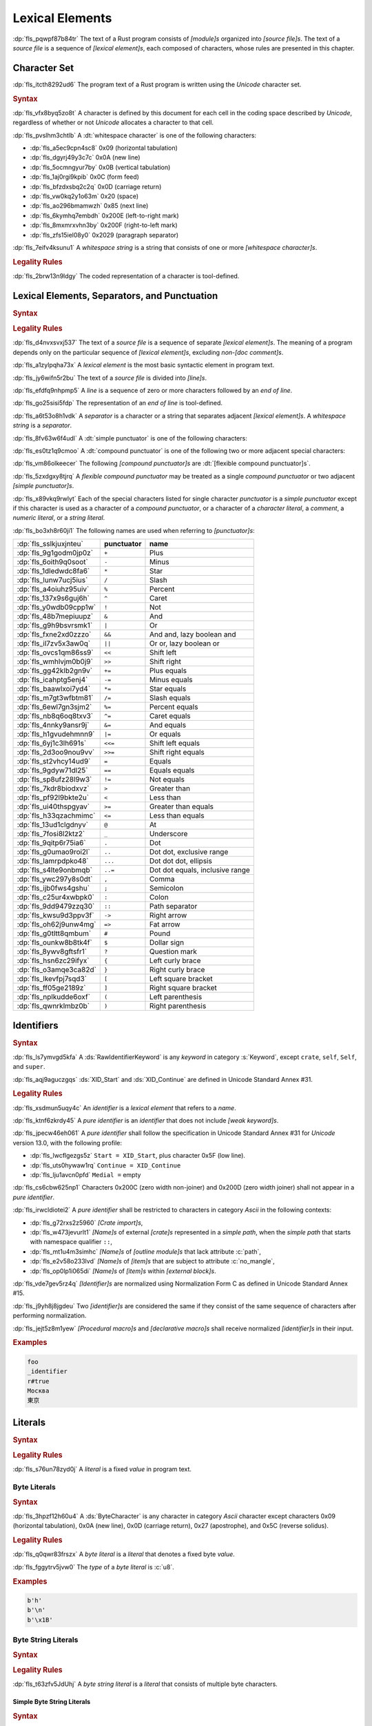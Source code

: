 .. SPDX-License-Identifier: MIT OR Apache-2.0
   SPDX-FileCopyrightText: Critical Section GmbH

.. default-domain:: spec

.. _fls_411up5z0b6n6:

Lexical Elements
================

:dp:`fls_pqwpf87b84tr`
The text of a Rust program consists of :t:`[module]s` organized into :t:`[source
file]s`. The text of a :t:`source file` is a sequence of :t:`[lexical
element]s`, each composed of characters, whose rules are presented in this
chapter.

.. _fls_2i089jvv8j5g:

Character Set
-------------

:dp:`fls_itcth8292ud6`
The program text of a Rust program is written using the :t:`Unicode` character
set.

.. rubric:: Syntax

:dp:`fls_vfx8byq5zo8t`
A character is defined by this document for each cell in the coding space
described by :t:`Unicode`, regardless of whether or not :t:`Unicode` allocates a
character to that cell.

:dp:`fls_pvslhm3chtlb`
A :dt:`whitespace character` is one of the following characters:

* :dp:`fls_a5ec9cpn4sc8`
  0x09 (horizontal tabulation)

* :dp:`fls_dgyrj49y3c7c`
  0x0A (new line)

* :dp:`fls_5ocmngyur7by`
  0x0B (vertical tabulation)

* :dp:`fls_1aj0rgi9kpib`
  0x0C (form feed)

* :dp:`fls_bfzdxsbq2c2q`
  0x0D (carriage return)

* :dp:`fls_vw0kq2y1o63m`
  0x20 (space)

* :dp:`fls_ao296bmamwzh`
  0x85 (next line)

* :dp:`fls_6kymhq7embdh`
  0x200E (left-to-right mark)

* :dp:`fls_8mxmrxvhn3by`
  0x200F (right-to-left mark)

* :dp:`fls_zfs15iel08y0`
  0x2029 (paragraph separator)

:dp:`fls_7eifv4ksunu1`
A :t:`whitespace string` is a string that consists of one or more
:t:`[whitespace character]s`.

.. rubric:: Legality Rules

:dp:`fls_2brw13n9ldgy`
The coded representation of a character is tool-defined.

.. _fls_fgnllgz5k3e6:

Lexical Elements, Separators, and Punctuation
---------------------------------------------

.. rubric:: Syntax

.. syntax::

   LexicalElement ::=
       Comment
     | Identifier
     | Keyword
     | Literal
     | Punctuation

   Punctuation ::=
       Delimiter
     | $$+$$
     | $$-$$
     | $$*$$
     | $$/$$
     | $$%$$
     | $$^$$
     | $$!$$
     | $$&$$
     | $$|$$
     | $$&&$$
     | $$||$$
     | $$<<$$
     | $$>>$$
     | $$+=$$
     | $$-=$$
     | $$*=$$
     | $$/=$$
     | $$&=$$
     | $$^=$$
     | $$&=$$
     | $$|=$$
     | $$<<=$$
     | $$>>=$$
     | $$=$$
     | $$==$$
     | $$!=$$
     | $$>$$
     | $$<$$
     | $$>=$$
     | $$<=$$
     | $$@$$
     | $$_$$
     | $$.$$
     | $$..$$
     | $$...$$
     | $$..=$$
     | $$,$$
     | $$;$$
     | $$:$$
     | $$::$$
     | $$->$$
     | $$=>$$
     | $$#$$
     | $$$$$
     | $$?$$

   Delimiter ::=
       $${$$
     | $$}$$
     | $$[$$
     | $$]$$
     | $$($$
     | $$)$$

.. rubric:: Legality Rules

:dp:`fls_d4nvxsvxj537`
The text of a :t:`source file` is a sequence of separate :t:`[lexical
element]s`. The meaning of a program depends only on the particular sequence of
:t:`[lexical element]s`, excluding :t:`non-[doc comment]s`.

:dp:`fls_a1zylpqha73x`
A :t:`lexical element` is the most basic syntactic element in program text.

:dp:`fls_jy6wifn5r2bu`
The text of a :t:`source file` is divided into :t:`[line]s`.

:dp:`fls_efdfq9nhpmp5`
A :t:`line` is a sequence of zero or more characters followed by an :t:`end
of line`.

:dp:`fls_go25sisi5fdp`
The representation of an :t:`end of line` is tool-defined.

:dp:`fls_a6t53o8h1vdk`
A :t:`separator` is a character or a string that separates adjacent :t:`[lexical
element]s`. A :t:`whitespace string` is a :t:`separator`.

:dp:`fls_8fv63w6f4udl`
A :dt:`simple punctuator` is one of the following characters:

.. syntax::

   $$+$$
   $$-$$
   $$*$$
   $$/$$
   $$%$$
   $$^$$
   $$!$$
   $$&$$
   $$|$$
   $$=$$
   $$>$$
   $$<$$
   $$@$$
   $$_$$
   $$.$$
   $$,$$
   $$;$$
   $$:$$
   $$#$$
   $$$$$
   $$?$$
   $${$$
   $$}$$
   $$[$$
   $$]$$
   $$($$
   $$)$$

:dp:`fls_es0tz1q9cmoo`
A :dt:`compound punctuator` is one of the following two or more adjacent special
characters:

.. syntax::

   $$&&$$
   $$||$$
   $$<<$$
   $$>>$$
   $$+=$$
   $$-=$$
   $$*=$$
   $$/=$$
   $$%=$$
   $$^=$$
   $$&=$$
   $$|=$$
   $$<<=$$
   $$>>=$$
   $$==$$
   $$!=$$
   $$>=$$
   $$<=$$
   $$..$$
   $$...$$
   $$..=$$
   $$::$$
   $$->$$
   $$=>$$

:dp:`fls_vm86olkeecer`
The following :t:`[compound punctuator]s` are :dt:`[flexible compound
punctuator]s`.

.. syntax::

   $$&&$$
   $$||$$
   $$<<$$
   $$>>$$

:dp:`fls_5zxdgxy8tjrq`
A :t:`flexible compound punctuator` may be treated as a single :t:`compound
punctuator` or two adjacent :t:`[simple punctuator]s`.

:dp:`fls_x89vkq9rwlyt`
Each of the special characters listed for single character :t:`punctuator`
is a :t:`simple punctuator` except if this character is used as a character
of a :t:`compound punctuator`, or a character of a :t:`character literal`, a
:t:`comment`, a :t:`numeric literal`, or a :t:`string literal`.

:dp:`fls_bo3xh8r60ji1`
The following names are used when referring to :t:`[punctuator]s`:

.. list-table::

   * - :dp:`fls_sslkjuxjnteu`
     - **punctuator**
     - **name**
   * - :dp:`fls_9g1godm0jp0z`
     - ``+``
     - Plus
   * - :dp:`fls_6oith9q0soot`
     - ``-``
     - Minus
   * - :dp:`fls_1dledwdc8fa6`
     - ``*``
     - Star
   * - :dp:`fls_lunw7ucj5ius`
     - ``/``
     - Slash
   * - :dp:`fls_a4oiuhz95uiv`
     - ``%``
     - Percent
   * - :dp:`fls_137x9s6guj6h`
     - ``^``
     - Caret
   * - :dp:`fls_y0wdb09cpp1w`
     - ``!``
     - Not
   * - :dp:`fls_48b7mepiuupz`
     - ``&``
     - And
   * - :dp:`fls_g9h9bsvrsmk1`
     - ``|``
     - Or
   * - :dp:`fls_fxne2xd0zzzo`
     - ``&&``
     - And and, lazy boolean and
   * - :dp:`fls_il7zv5x3aw0q`
     - ``||``
     - Or or, lazy boolean or
   * - :dp:`fls_ovcs1qm86ss9`
     - ``<<``
     - Shift left
   * - :dp:`fls_wmhlvjm0b0j9`
     - ``>>``
     - Shift right
   * - :dp:`fls_gg42klb2gn9v`
     - ``+=``
     - Plus equals
   * - :dp:`fls_icahptg5enj4`
     - ``-=``
     - Minus equals
   * - :dp:`fls_baawlxoi7yd4`
     - ``*=``
     - Star equals
   * - :dp:`fls_m7gt3wfbtm81`
     - ``/=``
     - Slash equals
   * - :dp:`fls_6ewl7gn3sjm2`
     - ``%=``
     - Percent equals
   * - :dp:`fls_nb8q6oq8txv3`
     - ``^=``
     - Caret equals
   * - :dp:`fls_4nnky9ansr9j`
     - ``&=``
     - And equals
   * - :dp:`fls_h1gvudehmnn9`
     - ``|=``
     - Or equals
   * - :dp:`fls_6yj1c3lh691s`
     - ``<<=``
     - Shift left equals
   * - :dp:`fls_2d3oo9nou9vv`
     - ``>>=``
     - Shift right equals
   * - :dp:`fls_st2vhcy14ud9`
     - ``=``
     - Equals
   * - :dp:`fls_9gdyw71dl25`
     - ``==``
     - Equals equals
   * - :dp:`fls_sp8ufz28l9w3`
     - ``!=``
     - Not equals
   * - :dp:`fls_7kdr8biodxvz`
     - ``>``
     - Greater than
   * - :dp:`fls_pf92l9bkte2u`
     - ``<``
     - Less than
   * - :dp:`fls_ui40thspgyav`
     - ``>=``
     - Greater than equals
   * - :dp:`fls_h33qzachmimc`
     - ``<=``
     - Less than equals
   * - :dp:`fls_13ud1clgdnyv`
     - ``@``
     - At
   * - :dp:`fls_7fosi8l2ktz2`
     - ``_``
     - Underscore
   * - :dp:`fls_9qitp6r75ia6`
     - ``.``
     - Dot
   * - :dp:`fls_g0umao9roi2l`
     - ``..``
     - Dot dot, exclusive range
   * - :dp:`fls_lamrpdpko48`
     - ``...``
     - Dot dot dot, ellipsis
   * - :dp:`fls_s4lte9onbmqb`
     - ``..=``
     - Dot dot equals, inclusive range
   * - :dp:`fls_ywc297y8s0dt`
     - ``,``
     - Comma
   * - :dp:`fls_ijb0fws4gshu`
     - ``;``
     - Semicolon
   * - :dp:`fls_c25ur4xwbpk0`
     - ``:``
     - Colon
   * - :dp:`fls_9dd9479zzq30`
     - ``::``
     - Path separator
   * - :dp:`fls_kwsu9d3ppv3f`
     - ``->``
     - Right arrow
   * - :dp:`fls_oh62j9unw4mg`
     - ``=>``
     - Fat arrow
   * - :dp:`fls_g0tltt8qmbum`
     - ``#``
     - Pound
   * - :dp:`fls_ounkw8b8tk4f`
     - ``$``
     - Dollar sign
   * - :dp:`fls_8ywv8gftsfr1`
     - ``?``
     - Question mark
   * - :dp:`fls_hsn6zc29ifyx`
     - ``{``
     - Left curly brace
   * - :dp:`fls_o3amqe3ca82d`
     - ``}``
     - Right curly brace
   * - :dp:`fls_lkevfpj7sqd3`
     - ``[``
     - Left square bracket
   * - :dp:`fls_ff05ge2189z`
     - ``]``
     - Right square bracket
   * - :dp:`fls_nplkudde6oxf`
     - ``(``
     - Left parenthesis
   * - :dp:`fls_qwnrklmbz0b`
     - ``)``
     - Right parenthesis

.. _fls_21vnag69kbwe:

Identifiers
-----------

.. rubric:: Syntax

.. syntax::

   Identifier ::=
       NonKeywordIdentifier
     | RawIdentifier

   IdentifierList ::=
       Identifier ($$,$$ Identifier)* $$,$$?

   NonKeywordIdentifier ::=
       PureIdentifier
     | WeakKeyword

   RawIdentifier ::=
       $$r#$$ (PureIdentifier | RawIdentifierKeyword)
   PureIdentifier ::=
       XID_Start XID_Continue*
     | $$_$$ XID_Continue+

   IdentifierOrUnderscore ::=
       Identifier
     | $$_$$

   Renaming ::=
       $$as$$ IdentifierOrUnderscore

:dp:`fls_ls7ymvgd5kfa`
A :ds:`RawIdentifierKeyword` is any :t:`keyword` in category :s:`Keyword`,
except ``crate``, ``self``, ``Self``, and ``super``.

:dp:`fls_aqj9aguczgqs`
:ds:`XID_Start` and :ds:`XID_Continue` are defined in Unicode Standard Annex
#31.

.. rubric:: Legality Rules

:dp:`fls_xsdmun5uqy4c`
An :t:`identifier` is a :t:`lexical element` that refers to a :t:`name`.

:dp:`fls_ktnf6zkrdy45`
A :t:`pure identifier` is an :t:`identifier` that does not include :t:`[weak
keyword]s`.

:dp:`fls_jpecw46eh061`
A :t:`pure identifier` shall follow the specification in Unicode Standard Annex
#31 for :t:`Unicode` version 13.0, with the following profile:

* :dp:`fls_lwcflgezgs5z`
  ``Start = XID_Start``, plus character 0x5F (low line).

* :dp:`fls_uts0hywaw1rq`
  ``Continue = XID_Continue``

* :dp:`fls_lju1avcn0pfd`
  ``Medial =`` empty

:dp:`fls_cs6cbw625np1`
Characters 0x200C (zero width non-joiner) and 0x200D (zero width joiner) shall
not appear in a :t:`pure identifier`.

:dp:`fls_irwcldiotei2`
A :t:`pure identifier` shall be restricted to characters in category
:t:`Ascii` in the following contexts:

* :dp:`fls_g72rxs2z5960`
  :t:`[Crate import]s`,

* :dp:`fls_w473jevurlt1`
  :t:`[Name]s` of external :t:`[crate]s` represented in a :t:`simple path`, when
  the :t:`simple path` that starts with namespace qualifier ``::``,

* :dp:`fls_mt1u4m3simhc`
  :t:`[Name]s` of :t:`[outline module]s` that lack attribute :c:`path`,

* :dp:`fls_e2v58o233lvd`
  :t:`[Name]s` of :t:`[item]s` that are subject to attribute :c:`no_mangle`,

* :dp:`fls_op0lp1i065di`
  :t:`[Name]s` of :t:`[item]s` within :t:`[external block]s`.

:dp:`fls_vde7gev5rz4q`
:t:`[Identifier]s` are normalized using Normalization Form C as defined in
Unicode Standard Annex #15.

:dp:`fls_j9yh8j8jgdeu`
Two :t:`[identifier]s` are considered the same if they consist of the same
sequence of characters after performing normalization.

:dp:`fls_jejt5z8m1yew`
:t:`[Procedural macro]s` and :t:`[declarative macro]s` shall receive normalized
:t:`[identifier]s` in their input.

.. rubric:: Examples

.. code-block:: text

   foo
   _identifier
   r#true
   Москва
   東京

.. _fls_nrkd5wpi64oo:

Literals
--------

.. rubric:: Syntax

.. syntax::

   Literal ::=
       BooleanLiteral
     | ByteLiteral
     | ByteStringLiteral
     | CharacterLiteral
     | NumericLiteral
     | StringLiteral

.. rubric:: Legality Rules

:dp:`fls_s76un78zyd0j`
A :t:`literal` is a fixed :t:`value` in program text.

.. _fls_2ifjqwnw03ms:

Byte Literals
~~~~~~~~~~~~~

.. rubric:: Syntax

.. syntax::

   ByteLiteral ::=
       $$b'$$ ByteContent $$'$$

   ByteContent ::=
       ByteEscape
     | ByteCharacter

   ByteEscape ::=
     | $$\0$$
     | $$\"$$
     | $$\'$$
     | $$\t$$
     | $$\n$$
     | $$\r$$
     | $$\\$$
     | $$\x$$ OctalDigit HexadecimalDigit

:dp:`fls_3hpzf12h60u4`
A :ds:`ByteCharacter` is any character in category :t:`Ascii` character
except characters 0x09 (horizontal tabulation), 0x0A (new line), 0x0D (carriage
return), 0x27 (apostrophe), and 0x5C (reverse solidus).

.. rubric:: Legality Rules

:dp:`fls_q0qwr83frszx`
A :t:`byte literal` is a :t:`literal` that denotes a fixed byte :t:`value`.

:dp:`fls_fggytrv5jvw0`
The :t:`type` of a :t:`byte literal` is :c:`u8`.

.. rubric:: Examples

.. code-block:: rust

   b'h'
   b'\n'
   b'\x1B'

.. _fls_fqaffyrjob7v:

Byte String Literals
~~~~~~~~~~~~~~~~~~~~

.. rubric:: Syntax

.. syntax::
   ByteStringLiteral ::=
       RawByteStringLiteral
       | SimpleByteStringLiteral

.. rubric:: Legality Rules

:dp:`fls_t63zfv5JdUhj`
A :t:`byte string literal` is a :t:`literal` that consists of multiple byte characters.

.. _fls_msbaxfC09VkK:

Simple Byte String Literals
^^^^^^^^^^^^^^^^^^^^^^^^^^^

.. rubric:: Syntax

.. syntax::

   SimpleByteStringLiteral ::=
       $$b"$$ SimpleByteStringContent* $$"$$

   SimpleByteStringContent ::=
       ByteEscape
     | SimpleByteStringCharacter
     | StringContinuation

:dp:`fls_3dcqhuosqb84`
A :ds:`SimpleByteStringCharacter` is any character in category :t:`Ascii` character
except characters 0x0D (carriage return), 0x22 (quotation mark), and 0x5C
(reverse solidus).

.. rubric:: Legality Rules

:dp:`fls_moe3zfx39ox2`
A :t:`simple byte string literal` is a :t:`byte string literal` that consists of multiple
:t:`Ascii` characters.

:dp:`fls_vffxb6arj9jf`
The :t:`type` of a :t:`simple byte string literal` of size ``N`` is ``&'static [u8;
N]``.

.. rubric:: Examples

.. code-block:: rust

   b""
   b"a\tb"
   b"Multi\
   line"

.. _fls_jps9102q0qfi:

Raw Byte String Literals
^^^^^^^^^^^^^^^^^^^^^^^^

.. rubric:: Syntax

.. syntax::

   RawByteStringLiteral ::=
       $$br$$ RawByteStringContent

   RawByteStringContent ::=
       NestedRawByteStringContent
     | $$"$$ AsciiCharacter* $$"$$

   NestedRawByteStringContent ::=
       $$#$$ RawByteStringContent $$#$$

.. rubric:: Legality Rules

:dp:`fls_yyw7nv651580`
A :t:`raw byte string literal` is a :t:`simple byte string literal` that does not
recognize :t:`[escaped character]s`.

:dp:`fls_5ybq0euwya42`
The :t:`type` of a :t:`raw byte string literal` of size ``N`` is ``&'static
[u8; N]``.

.. rubric:: Examples

.. code-block:: rust

   br""
   br#""#
   br##"left #"# right"##

.. _fls_hv9jtycp0o1y:

Numeric Literals
~~~~~~~~~~~~~~~~

.. rubric:: Syntax

.. syntax::

   NumericLiteral ::=
       FloatLiteral
     | IntegerLiteral

.. rubric:: Legality Rules

:dp:`fls_fqpqnku27v99`
A :t:`numeric literal` is a :t:`literal` that denotes a number.

.. _fls_2ed4axpsy9u0:

Integer Literals
^^^^^^^^^^^^^^^^

.. rubric:: Syntax

.. syntax::

   IntegerLiteral ::=
       IntegerContent IntegerSuffix?

   IntegerContent ::=
       BinaryLiteral
     | DecimalLiteral
     | HexadecimalLiteral
     | OctalLiteral

   BinaryLiteral ::=
       $$0b$$ BinaryDigitOrUnderscore* BinaryDigit BinaryDigitOrUnderscore*

   BinaryDigitOrUnderscore ::=
       BinaryDigit
     | $$_$$

   BinaryDigit ::=
       [$$0$$-$$1$$]

   DecimalLiteral ::=
       DecimalDigit DecimalDigitOrUnderscore*

   DecimalDigitOrUnderscore ::=
       DecimalDigit
     | $$_$$

   DecimalDigit ::=
       [$$0$$-$$9$$]

   HexadecimalLiteral ::=
       $$0x$$ HexadecimalDigitOrUnderscore* HexadecimalDigit HexadecimalDigitOrUnderscore*
   HexadecimalDigitOrUnderscore ::=
       HexadecimalDigit
     | $$_$$
   HexadecimalDigit ::=
       [$$0$$-$$9$$ $$a$$-$$f$$ $$A$$-$$F$$]
   OctalLiteral ::=
       $$0o$$ OctalDigitOrUnderscore* OctalDigit OctalDigitOrUnderscore*
   OctalDigitOrUnderscore ::=
       OctalDigit
     | $$_$$
   OctalDigit ::=
       [$$0$$-$$7$$]

   IntegerSuffix ::=
       SignedIntegerSuffix
     | UnsignedIntegerSuffix

   SignedIntegerSuffix ::=
       $$i8$$
     | $$i16$$
     | $$i32$$
     | $$i64$$
     | $$i128$$
     | $$isize$$
   UnsignedIntegerSuffix ::=
       $$u8$$
     | $$u16$$
     | $$u32$$
     | $$u64$$
     | $$u128$$
     | $$usize$$

.. rubric:: Legality Rules

:dp:`fls_vkk2krfn93ry`
An :t:`integer literal` is a :t:`numeric literal` that denotes a whole number.

:dp:`fls_nxqncu5yq4eu`
A :t:`binary literal` is an :t:`integer literal` in base 2.

:dp:`fls_rn8xfd66yvst`
A :t:`decimal literal` is an :t:`integer literal` in base 10.

:dp:`fls_2268lchxkzjp`
A :t:`hexadecimal literal` is an :t:`integer literal` in base 16.

:dp:`fls_4v7awnutbpoe`
An :t:`octal literal` is an :t:`integer literal` in base 8.

:dp:`fls_f1e29aj0sqvl`
An :t:`integer suffix` is a component of an :t:`integer literal` that specifies
an explicit :t:`integer type`.

:dp:`fls_u83mffscqm6`
A :t:`suffixed integer` is an :t:`integer literal` with an :t:`integer suffix`.

:dp:`fls_g10nuv14q4jn`
An :t:`unsuffixed integer` is an :t:`integer literal` without an :t:`integer
suffix`.

:dp:`fls_hpkkvuj1z1ez`
The :t:`type` of a :t:`suffixed integer` is determined by its :t:`integer
suffix` as follows:

* :dp:`fls_7yq2fep848ky`
  Suffix ``i8`` specifies type :c:`i8`.

* :dp:`fls_bzm8lwq3qlat`
  Suffix ``i16`` specifies type :c:`i16`.

* :dp:`fls_l4cx36brc1r5`
  Suffix ``i32`` specifies type :c:`i32`.

* :dp:`fls_wthchinwx996`
  Suffix ``i64`` specifies type :c:`i64`.

* :dp:`fls_7uoaet2pm3am`
  Suffix ``i128`` specifies type :c:`i128`.

* :dp:`fls_p4rw583o2qbi`
  Suffix ``isize`` specifies type :c:`isize`.

* :dp:`fls_xrv4q56lmoo3`
  Suffix ``u8`` specifies type :c:`u8`.

* :dp:`fls_66e3q5um6cwc`
  Suffix ``u16`` specifies type :c:`u16`.

* :dp:`fls_5asyk66y7c9d`
  Suffix ``u32`` specifies type :c:`u32`.

* :dp:`fls_76fifqjka0lx`
  Suffix ``u64`` specifies type :c:`u64`.

* :dp:`fls_fsaimo419gf0`
  Suffix ``u128`` specifies type :c:`u128`.

* :dp:`fls_hvzacbu7yiwc`
  Suffix ``usize`` specifies type :c:`usize`.

:dp:`fls_50qipwqi3arw`
The :t:`type` of an :t:`unsuffixed integer` is determined by :t:`type inference`
as follows:

* :dp:`fls_idzhusp2l908`
  If an :t:`integer type` can be uniquely determined from the surrounding
  program context, then the :t:`unsuffixed integer` has that :t:`type`.

* :dp:`fls_qqrqyc6uhol`
  If the program context under-constrains the :t:`type`, then the :t:`inferred
  type` is :c:`i32`.

* :dp:`fls_pexi5jazthq6`
  If the program context over-constrains the :t:`type`, then this is considered
  a static type error.

.. rubric:: Examples

.. code-block:: rust

   0b0010_1110_u8
   1___2_3
   0x4D8a
   0o77_52i128

.. _fls_29tlg1vyqay2:

Float Literals
^^^^^^^^^^^^^^

.. rubric:: Syntax

.. syntax::

   FloatLiteral ::=
       DecimalLiteral $$.$$
     | DecimalLiteral FloatExponent
     | DecimalLiteral $$.$$ DecimalLiteral FloatExponent?
     | DecimalLiteral ($$.$$ DecimalLiteral)? FloatExponent? FloatSuffix

   FloatExponent ::=
       ExponentLetter ExponentSign? ExponentMagnitude

   ExponentLetter ::=
       $$e$$
     | $$E$$

   ExponentSign ::=
       $$+$$
     | $$-$$

   ExponentMagnitude ::=
       DecimalDigitOrUnderscore* DecimalDigit DecimalDigitOrUnderscore*

   FloatSuffix ::=
       $$f32$$
     | $$f64$$

.. rubric:: Legality Rules

:dp:`fls_rzi7oeqokd6e`
A :t:`float literal` is a :t:`numeric literal` that denotes a fractional number.

:dp:`fls_2ru1zyrykd37`
A :t:`float suffix` is a component of a :t:`float literal` that specifies an
explicit :t:`floating-point type`.

:dp:`fls_21mhnhplzam7`
A :t:`suffixed float` is a :t:`float literal` with a :t:`float suffix`.

:dp:`fls_drqh80k0sfkb`
An :t:`unsuffixed float` is a :t:`float literal` without a :t:`float suffix`.

:dp:`fls_cbs7j9pjpusw`
The :t:`type` of a :t:`suffixed float` is determined by the :t:`float suffix`
as follows:

* :dp:`fls_b9w7teaw1f8f`
  Suffix ``f32`` specifies type :c:`f32`.

* :dp:`fls_eawxng4ndhv0`
  Suffix ``f64`` specifies type :c:`f64`.

:dp:`fls_yuhza1muo7o`
The :t:`type` of an :t:`unsuffixed float` is determined by :t:`type inference`
as follows:

* :dp:`fls_4sxt1ct7fyen`
  If a :t:`floating-point type` can be uniquely determined from the surrounding
  program context, then the :t:`unsuffixed float` has that :t:`type`.

* :dp:`fls_wa72rssp0jnt`
  If the program context under-constrains the :t:`type`, then the :t:`inferred
  type` is :c:`f64`.

* :dp:`fls_x2cw7g8g56f8`
  If the program context over-constrains the :t:`type`, then this is considered
  a static type error.

.. rubric:: Examples

.. code-block:: rust

   45.
   8E+1_820
   3.14e5
   8_031.4_e-12f64

.. _fls_ypa86oqxhn9u:

Character Literals
~~~~~~~~~~~~~~~~~~

.. rubric:: Syntax

.. syntax::

   CharacterLiteral ::=
       $$'$$ CharacterContent $$'$$

   CharacterContent ::=
       AsciiEscape
     | UnicodeEscape
     | CharacterLiteralCharacter

   AsciiEscape ::=
     | $$\0$$
     | $$\"$$
     | $$\'$$
     | $$\t$$
     | $$\n$$
     | $$\r$$
     | $$\\$$
     | $$\x$$ OctalDigit HexadecimalDigit

   UnicodeEscape ::=
       $$\u{$$ (HexadecimalDigit $$_$$*)1-6 $$}$$

:dp:`fls_5vi0uc2oshd`
An :ds:`AsciiControlCharacter` is any character in category :t:`Ascii` character
whose General Category is defined to be "Control".

:dp:`fls_j9q9ton57rvl`
A :ds:`CharacterLiteralCharacter` is any :t:`Unicode` character except
characters 0x09 (horizontal tabulation), 0x0A (new line), 0x0D (carriage
return), 0x27 (apostrophe), and 0x5c (reverse solidus).

.. rubric:: Legality Rules

:dp:`fls_vag2oy4q7d4n`
A :t:`character literal` is a :t:`literal` that denotes a fixed :t:`Unicode`
character.

:dp:`fls_n8z6p6g564r2`
The :t:`type` of a :t:`character literal` is :c:`char`.

.. rubric:: Examples

.. code-block:: text

   'a'
   '\t'
   '\x1b'
   '\u{1F30}'

.. _fls_boyhlu5srp6u:

String Literals
~~~~~~~~~~~~~~~

.. rubric:: Syntax

.. syntax::

   StringLiteral ::=
       RawStringLiteral
     | SimpleStringLiteral

.. rubric:: Legality Rules

:dp:`fls_7fuctvtvdi7x`
A :t:`string literal` is a :t:`literal` that consists of multiple characters.

.. _fls_hucd52suu6it:

Simple String Literals
^^^^^^^^^^^^^^^^^^^^^^

.. rubric:: Syntax

.. syntax::

   SimpleStringLiteral ::=
       $$"$$ SimpleStringContent* $$"$$

   SimpleStringContent ::=
       AsciiEscape
     | UnicodeEscape
     | SimpleStringCharacter
     | StringContinuation

:dp:`fls_1pdzwkt5txfj`
A :ds:`SimpleStringCharacter` is any :t:`Unicode` character except characters
0x0D (carriage return), 0x22 (quotation mark), and 0x5C (reverse solidus).

:dp:`fls_wawtu6j3fiqn`
:ds:`StringContinuation` is the character sequence 0x5C 0x0A (reverse solidus,
new line).

.. rubric:: Legality Rules

:dp:`fls_ycy5ee6orjx`
A :t:`simple string literal` is a :t:`string literal` where the characters are
:t:`Unicode` characters.

:dp:`fls_6nt5kls21xes`
The :t:`type` of a :t:`simple string literal` is ``&'static str``.

.. rubric:: Examples

.. code-block:: rust

   ""
   "cat"
   "\tcol\nrow"
   "bell\x07"
   "\uB80a"
   "\
   multi\
   line\
   string"

.. _fls_usr6iuwpwqqh:

Raw String Literals
^^^^^^^^^^^^^^^^^^^

.. rubric:: Syntax

.. syntax::

   RawStringLiteral ::=
       $$r$$ RawStringContent

   RawStringContent ::=
       NestedRawStringContent
     | $$"$$ ~[$$\r$$]* $$"$$

   NestedRawStringContent ::=
       $$#$$ RawStringContent $$#$$

.. rubric:: Legality Rules

:dp:`fls_36suwhbwmq1t`
A :t:`raw string literal` is a :t:`simple string literal` that does not
recognize :t:`[escaped character]s`.

:dp:`fls_ms43w1towz40`
The :t:`type` of a :t:`raw string literal` is ``&'static str``.

.. rubric:: Examples

.. code-block:: rust

   r""
   r#""#
   r##"left #"# right"##

.. _fls_jkab8eevzbte:

Boolean Literals
~~~~~~~~~~~~~~~~

.. rubric:: Syntax

.. syntax::

   BooleanLiteral ::=
       $$false$$
     | $$true$$

.. rubric:: Legality Rules

:dp:`fls_1lll64ftupjd`
A :t:`boolean literal` is a :t:`literal` that denotes the truth :t:`[value]s` of
logic and Boolean algebra.

:dp:`fls_pgngble3ilyx`
The :t:`type` of a :t:`boolean literal` is :c:`bool`.

.. rubric:: Examples

.. code-block:: rust

   true

.. _fls_q8l2jza7d9xa:

Comments
--------

.. rubric:: Syntax

.. syntax::

   Comment ::=
       BlockCommentOrDoc
     | LineCommentOrDoc

   BlockCommentOrDoc ::=
       BlockComment
     | InnerBlockDoc
     | OuterBlockDoc

   LineCommentOrDoc ::=
       LineComment
     | InnerLineDoc
     | OuterLineDoc

   LineComment ::=
       $$//$$
     | $$//$$ (~[$$!$$ $$/$$] | $$//$$) ~[$$\n$$]*

   BlockComment ::=
       $$/*$$ (~[$$!$$ $$*$$] | $$**$$ | BlockCommentOrDoc) (BlockCommentOrDoc | ~[$$*/$$])* $$*/$$
     | $$/**/$$
     | $$/***/$$

   InnerBlockDoc ::=
       $$/*!$$ (BlockCommentOrDoc | ~[$$*/$$ $$\r$$])* $$*/$$

   InnerLineDoc ::=
       $$//!$$ ~[$$\n$$ $$\r$$]*

   OuterBlockDoc ::=
       $$/**$$ (~[$$*$$] | BlockCommentOrDoc) (BlockCommentOrDoc | ~[$$*/$$ $$\r$$])* $$*/$$

   OuterLineDoc ::=
       $$///$$ (~[$$/$$] ~[$$\n$$ $$\r$$]*)?

.. rubric:: Legality Rules

:dp:`fls_8obn3dtzpe5f`
A :t:`comment` is a :t:`lexical element` that acts as an annotation or an
explanation in program text.

:dp:`fls_qsbnl11be35s`
A :t:`block comment` is a :t:`comment` that spans one or more :t:`[line]s`.

:dp:`fls_nayisy85kyq2`
A :t:`line comment` is a :t:`comment` that spans exactly one :t:`line`.

:dp:`fls_k3hj30hjkdhw`
An :t:`inner block doc` is a :t:`block comment` that applies to an enclosing
:t:`non-[comment]` :t:`construct`.

:dp:`fls_tspijl68lduc`
An :t:`inner line doc` is a :t:`line doc` that applies to an enclosing
:t:`non-[comment]` :t:`construct`.

:dp:`fls_63gzofa9ktic`
An :t:`outer block doc` is a :t:`block comment` that applies to a subsequent
:t:`non-[comment]` :t:`construct`.

:dp:`fls_scko7crha0um`
An :t:`outer line doc` is a :t:`line comment` that applies to a subsequent
:t:`non-[comment]` :t:`construct`.

:dp:`fls_7n6d3jx61ose`
A :t:`doc comment` is a :t:`comment` class that includes :t:`[inner block
doc]s`, :t:`[inner line doc]s`, :t:`[outer block doc]s`, and :t:`[outer line
doc]s`.

:dp:`fls_6fxcs17n4kw`
Character 0x0D (carriage return) shall not appear in a :t:`comment`.

:dp:`fls_uze7l7cxonk1`
:t:`[Block comment]s`, :t:`[inner block doc]s`, and :t:`[outer block doc]s`
shall extend one or more :t:`[line]s`.

:dp:`fls_gy23lwlqw2mc`
:t:`[Line comment]s`, :t:`[inner line doc]s`, and :t:`[outer line doc]s` shall
extend exactly one :t:`line`.

:dp:`fls_w7d0skpov1is`
:t:`[Outer block doc]s` and :t:`[outer line doc]s` shall apply to a subsequent
:t:`non-[comment]` :t:`construct`.

:dp:`fls_32ncjvj2kn7z`
:t:`[Inner block doc]s` and :t:`[inner line doc]s` shall apply to an enclosing
:t:`non-[comment]` :t:`construct`.

:dp:`fls_ok0zvo9vcmzo`
:t:`[Inner block doc]s`, :t:`[inner line doc]s`, :t:`[outer block doc]s`, and
:t:`[outer line doc]s` are equivalent to  :t:`attribute` :c:`doc`.

.. rubric:: Examples

.. code-block:: rust

   // This is a stand-alone line comment. So is the next line.

   ////

   /* This is a stand-alone
      block comment. */

   /// This outer line comment applies to commented_module.

   /** This outer block comment applies to commented_module,
       and is considered documentation. */

   pub mod commented_module {

       //! This inner line comment applies to commented_mode.

       /*! This inner block comment applies to commented_module,
           and is considered documentation. */
   }

.. _fls_lish33a1naw5:

Keywords
--------

.. rubric:: Syntax

.. syntax::

   Keyword ::=
       ReservedKeyword
     | StrictKeyword
     | WeakKeyword

.. rubric:: Legality Rules

:dp:`fls_dti0uu7rz81w`
A :t:`keyword` is a word in program text that has special meaning.

:dp:`fls_sxg1o4oxql51`
:t:`[Keyword]s` are case sensitive.

.. _fls_mec5cg5aptf8:

Strict Keywords
~~~~~~~~~~~~~~~

.. rubric:: Syntax

.. syntax::

   StrictKeyword ::=
       $$as$$
     | $$async$$
     | $$await$$
     | $$break$$
     | $$const$$
     | $$continue$$
     | $$crate$$
     | $$dyn$$
     | $$enum$$
     | $$extern$$
     | $$false$$
     | $$fn$$
     | $$for$$
     | $$if$$
     | $$impl$$
     | $$in$$
     | $$let$$
     | $$loop$$
     | $$match$$
     | $$mod$$
     | $$move$$
     | $$mut$$
     | $$pub$$
     | $$ref$$
     | $$return$$
     | $$self$$
     | $$Self$$
     | $$static$$
     | $$struct$$
     | $$super$$
     | $$trait$$
     | $$true$$
     | $$type$$
     | $$unsafe$$
     | $$use$$
     | $$where$$
     | $$while$$

.. rubric:: Legality Rules

:dp:`fls_bsh7qsyvox21`
A :t:`strict keyword` is a :t:`keyword` that always holds its special meaning.

.. _fls_cbsgp6k0qa82:

Reserved Keywords
~~~~~~~~~~~~~~~~~

.. rubric:: Syntax

.. syntax::

   ReservedKeyword ::=
       $$abstract$$
     | $$become$$
     | $$box$$
     | $$do$$
     | $$final$$
     | $$macro$$
     | $$override$$
     | $$priv$$
     | $$try$$
     | $$typeof$$
     | $$unsized$$
     | $$virtual$$
     | $$yield$$

.. rubric:: Legality Rules

:dp:`fls_w4b97ewwnql`
A :t:`reserved keyword` is a :t:`keyword` that is not yet in use.

.. _fls_9kjpxri0axvg:

Weak Keywords
~~~~~~~~~~~~~

.. rubric:: Syntax

.. syntax::

   WeakKeyword ::=
       $$macro_rules$$
     | $$'static$$
     | $$union$$

.. rubric:: Legality Rules

:dp:`fls_bv87t1gvj7bz`
A :t:`weak keyword` is a :t:`keyword` whose special meaning depends on the
context.

:dp:`fls_bl55g03jmayf`
Word ``macro_rules`` acts as a :t:`keyword` only when used in the context of a
:s:`MacroRulesDefinition`.

:dp:`fls_c354oryv513p`
Word ``'static`` acts as a :t:`keyword` only when used in the context of a
:s:`LifetimeIndication`.

:dp:`fls_r9fhuiq1ys1p`
Word ``union`` acts as a :t:`keyword` only when used in the context of a
:s:`UnionDeclaration`.

